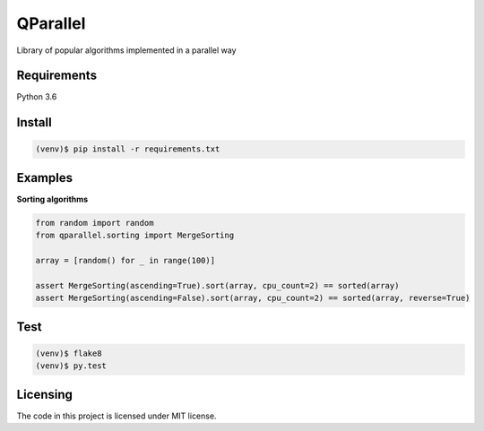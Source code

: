 ===========
QParallel
===========

Library of popular algorithms implemented in a parallel way

|travis| |coveralls| |license|

------------
Requirements
------------

Python 3.6

-------
Install
-------

.. code:: bash

    (venv)$ pip install -r requirements.txt

--------
Examples
--------
**Sorting algorithms** 

.. code:: python
    
    from random import random
    from qparallel.sorting import MergeSorting
    
    array = [random() for _ in range(100)]
    
    assert MergeSorting(ascending=True).sort(array, cpu_count=2) == sorted(array)
    assert MergeSorting(ascending=False).sort(array, cpu_count=2) == sorted(array, reverse=True)


----
Test
----

.. code:: bash

    (venv)$ flake8
    (venv)$ py.test

---------
Licensing
---------

The code in this project is licensed under MIT license.

.. |license| image:: https://img.shields.io/badge/license-MIT-blue.svg?style=flat-square
    :target: https://raw.githubusercontent.com/kirovverst/qparallel/master/LICENSE
    :alt: Package license
.. |travis| image:: https://travis-ci.com/KirovVerst/qparallel.svg?branch=master
    :target: https://travis-ci.com/KirovVerst/qparallel
    :alt: CI status
.. |coveralls| image:: https://coveralls.io/repos/github/KirovVerst/qparallel/badge.svg?branch=master
    :target: https://coveralls.io/github/KirovVerst/qparallel?branch=master
